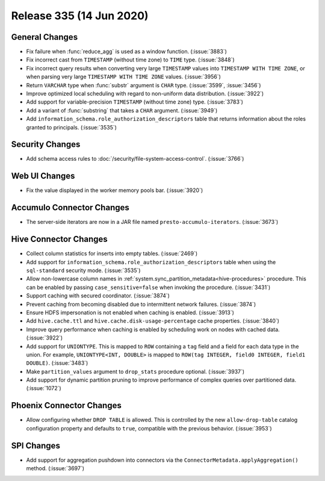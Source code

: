 =========================
Release 335 (14 Jun 2020)
=========================

General Changes
---------------

* Fix failure when :func:`reduce_agg` is used as a window function. (:issue:`3883`)
* Fix incorrect cast from ``TIMESTAMP`` (without time zone) to ``TIME`` type. (:issue:`3848`)
* Fix incorrect query results when converting very large ``TIMESTAMP`` values into
  ``TIMESTAMP WITH TIME ZONE``, or when parsing very large
  ``TIMESTAMP WITH TIME ZONE`` values. (:issue:`3956`)
* Return ``VARCHAR`` type when :func:`substr` argument is ``CHAR`` type. (:issue:`3599`, :issue:`3456`)
* Improve optimized local scheduling with regard to non-uniform data distribution. (:issue:`3922`)
* Add support for variable-precision ``TIMESTAMP`` (without time zone) type. (:issue:`3783`)
* Add a variant of :func:`substring` that takes a ``CHAR`` argument. (:issue:`3949`)
* Add  ``information_schema.role_authorization_descriptors`` table that returns information about the roles
  granted to principals. (:issue:`3535`)

Security Changes
----------------

* Add schema access rules to :doc:`/security/file-system-access-control`. (:issue:`3766`)

Web UI Changes
--------------

* Fix the value displayed in the worker memory pools bar. (:issue:`3920`)

Accumulo Connector Changes
--------------------------

* The server-side iterators are now in a JAR file named ``presto-accumulo-iterators``. (:issue:`3673`)

Hive Connector Changes
----------------------

* Collect column statistics for inserts into empty tables. (:issue:`2469`)
* Add support for ``information_schema.role_authorization_descriptors`` table when using the ``sql-standard``
  security mode. (:issue:`3535`)
* Allow non-lowercase column names in :ref:`system.sync_partition_metadata<hive-procedures>` procedure. This can be enabled
  by passing ``case_sensitive=false`` when invoking the procedure. (:issue:`3431`)
* Support caching with secured coordinator. (:issue:`3874`)
* Prevent caching from becoming disabled due to intermittent network failures. (:issue:`3874`)
* Ensure HDFS impersonation is not enabled when caching is enabled. (:issue:`3913`)
* Add ``hive.cache.ttl`` and ``hive.cache.disk-usage-percentage`` cache properties. (:issue:`3840`)
* Improve query performance when caching is enabled by scheduling work on nodes with cached data. (:issue:`3922`)
* Add support for ``UNIONTYPE``.  This is mapped to ``ROW`` containing a ``tag`` field and a field for each data type in the union. For
  example, ``UNIONTYPE<INT, DOUBLE>`` is mapped to ``ROW(tag INTEGER, field0 INTEGER, field1 DOUBLE)``. (:issue:`3483`)
* Make ``partition_values`` argument to ``drop_stats`` procedure optional. (:issue:`3937`)
* Add support for dynamic partition pruning to improve performance of complex queries
  over partitioned data. (:issue:`1072`)

Phoenix Connector Changes
-------------------------

* Allow configuring whether ``DROP TABLE`` is allowed. This is controlled by the new ``allow-drop-table``
  catalog configuration property and defaults to ``true``, compatible with the previous behavior. (:issue:`3953`)

SPI Changes
-----------

* Add support for aggregation pushdown into connectors via the
  ``ConnectorMetadata.applyAggregation()`` method. (:issue:`3697`)
